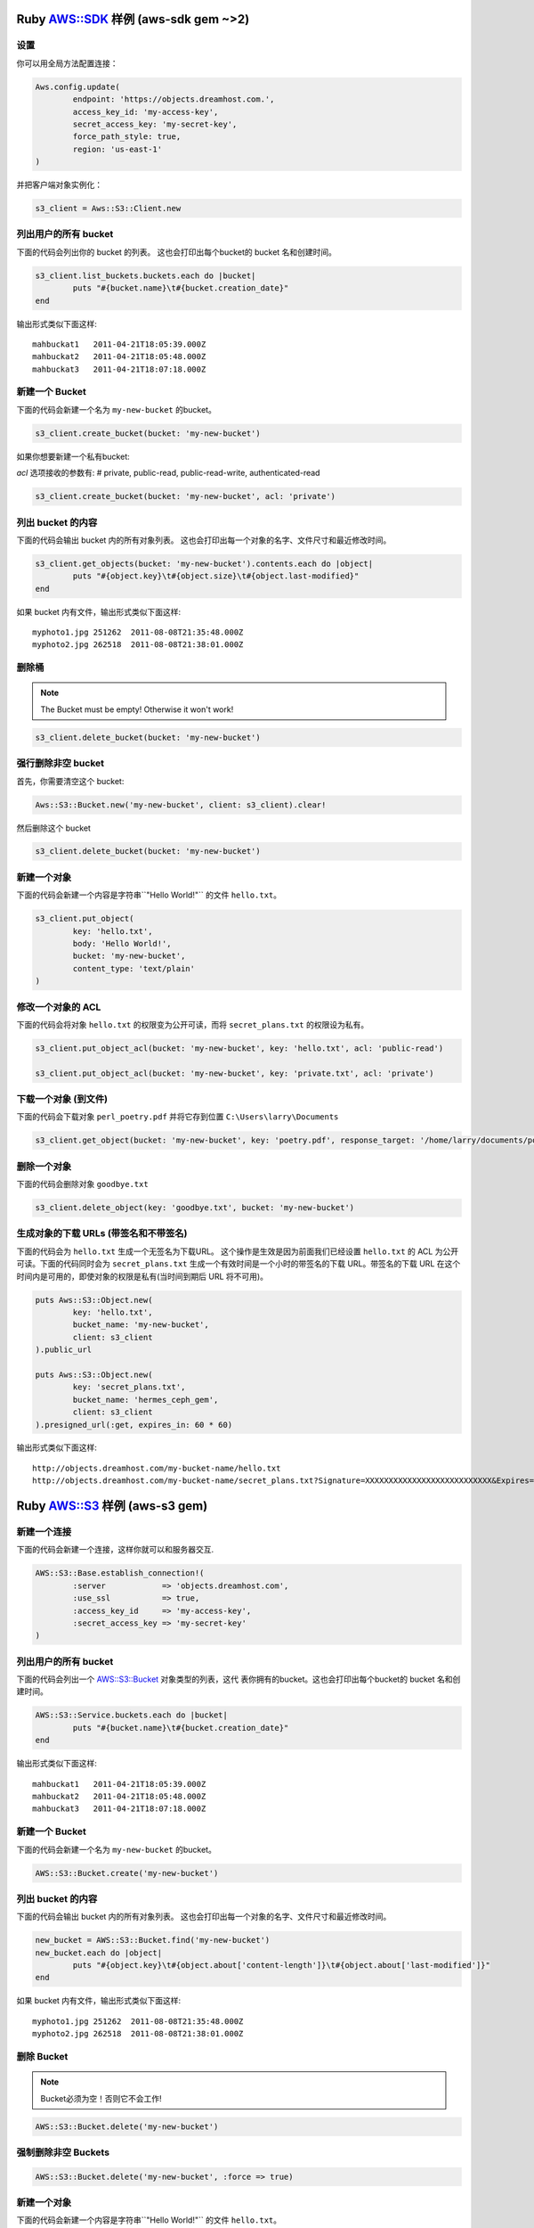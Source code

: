 .. _ruby:

Ruby `AWS::SDK`_ 样例 (aws-sdk gem ~>2)
===========================================

设置
----

你可以用全局方法配置连接：

.. code-block:: ruby

	Aws.config.update(
		endpoint: 'https://objects.dreamhost.com.',
		access_key_id: 'my-access-key',
		secret_access_key: 'my-secret-key',
		force_path_style: true, 
		region: 'us-east-1'
	)


并把客户端对象实例化：

.. code-block:: ruby

    	s3_client = Aws::S3::Client.new

列出用户的所有 bucket
------------

下面的代码会列出你的 bucket 的列表。
这也会打印出每个bucket的 bucket 名和创建时间。

.. code-block:: ruby

	s3_client.list_buckets.buckets.each do |bucket|
		puts "#{bucket.name}\t#{bucket.creation_date}"
	end

输出形式类似下面这样::

   mahbuckat1	2011-04-21T18:05:39.000Z
   mahbuckat2	2011-04-21T18:05:48.000Z
   mahbuckat3	2011-04-21T18:07:18.000Z


新建一个 Bucket
-----------------

下面的代码会新建一个名为 ``my-new-bucket`` 的bucket。

.. code-block:: ruby

	s3_client.create_bucket(bucket: 'my-new-bucket')

如果你想要新建一个私有bucket: 

`acl` 选项接收的参数有: # private, public-read, public-read-write, authenticated-read

.. code-block:: ruby

	s3_client.create_bucket(bucket: 'my-new-bucket', acl: 'private')


列出 bucket 的内容
--------------------------

下面的代码会输出 bucket 内的所有对象列表。
这也会打印出每一个对象的名字、文件尺寸和\
最近修改时间。

.. code-block:: ruby

	s3_client.get_objects(bucket: 'my-new-bucket').contents.each do |object|
		puts "#{object.key}\t#{object.size}\t#{object.last-modified}"
	end

如果 bucket 内有文件，输出形式类似下面这样::

   myphoto1.jpg	251262	2011-08-08T21:35:48.000Z
   myphoto2.jpg	262518	2011-08-08T21:38:01.000Z


删除桶
------
.. note::
   The Bucket must be empty! Otherwise it won't work!

.. code-block:: ruby

	s3_client.delete_bucket(bucket: 'my-new-bucket')


强行删除非空 bucket
--------------
首先，你需要清空这个 bucket:

.. code-block:: ruby

	Aws::S3::Bucket.new('my-new-bucket', client: s3_client).clear!
	
然后删除这个 bucket

.. code-block:: ruby

	s3_client.delete_bucket(bucket: 'my-new-bucket')


新建一个对象
------------------

下面的代码会新建一个内容是字符串``"Hello World!"`` 的文件 ``hello.txt``。

.. code-block:: ruby

	s3_client.put_object(
		key: 'hello.txt',
		body: 'Hello World!',
		bucket: 'my-new-bucket',
		content_type: 'text/plain'
	)


修改一个对象的 ACL
----------------------

下面的代码会将对象 ``hello.txt`` 的权限变为公开可读，而将
``secret_plans.txt`` 的权限设为私有。

.. code-block:: ruby

	s3_client.put_object_acl(bucket: 'my-new-bucket', key: 'hello.txt', acl: 'public-read')

	s3_client.put_object_acl(bucket: 'my-new-bucket', key: 'private.txt', acl: 'private')


下载一个对象 (到文件)
------------------------------

下面的代码会下载对象 ``perl_poetry.pdf`` 并将它存到位置
``C:\Users\larry\Documents``

.. code-block:: ruby

	s3_client.get_object(bucket: 'my-new-bucket', key: 'poetry.pdf', response_target: '/home/larry/documents/poetry.pdf')


删除一个对象
----------------

下面的代码会删除对象 ``goodbye.txt``

.. code-block:: ruby

	s3_client.delete_object(key: 'goodbye.txt', bucket: 'my-new-bucket')


生成对象的下载 URLs (带签名和不带签名)
---------------------------------------------------

下面的代码会为 ``hello.txt`` 生成一个无签名为下载URL。 \
这个操作是生效是因为前面我们已经设置 ``hello.txt`` 的 \
ACL 为公开可读。下面的代码同时会为 ``secret_plans.txt`` \
生成一个有效时间是一个小时的带签名的下载 URL。带签名的下载 \
URL 在这个时间内是可用的，即使对象的权限是私有(当时间到期后 \
URL 将不可用)。

.. code-block:: ruby

	puts Aws::S3::Object.new(
		key: 'hello.txt',
		bucket_name: 'my-new-bucket',
		client: s3_client
	).public_url

	puts Aws::S3::Object.new(
		key: 'secret_plans.txt',
		bucket_name: 'hermes_ceph_gem',
		client: s3_client
	).presigned_url(:get, expires_in: 60 * 60)

输出形式类似下面这样::

   http://objects.dreamhost.com/my-bucket-name/hello.txt
   http://objects.dreamhost.com/my-bucket-name/secret_plans.txt?Signature=XXXXXXXXXXXXXXXXXXXXXXXXXXX&Expires=1316027075&AWSAccessKeyId=XXXXXXXXXXXXXXXXXXX

.. _`AWS::SDK`: http://docs.aws.amazon.com/sdkforruby/api/Aws/S3/Client.html



Ruby `AWS::S3`_ 样例 (aws-s3 gem)
=====================================

新建一个连接
---------------------

下面的代码会新建一个连接，这样你就可以和服务器交互.

.. code-block:: ruby

	AWS::S3::Base.establish_connection!(
		:server            => 'objects.dreamhost.com',
		:use_ssl           => true,
		:access_key_id     => 'my-access-key',
		:secret_access_key => 'my-secret-key'
	)


列出用户的所有 bucket
---------------------

下面的代码会列出一个 `AWS::S3::Bucket`_  对象类型的列表，这代 \
表你拥有的bucket。这也会打印出每个bucket的 bucket 名和创建时间。

.. code-block:: ruby

	AWS::S3::Service.buckets.each do |bucket|
		puts "#{bucket.name}\t#{bucket.creation_date}"
	end

输出形式类似下面这样::

   mahbuckat1	2011-04-21T18:05:39.000Z
   mahbuckat2	2011-04-21T18:05:48.000Z
   mahbuckat3	2011-04-21T18:07:18.000Z


新建一个 Bucket
-----------------

下面的代码会新建一个名为 ``my-new-bucket`` 的bucket。

.. code-block:: ruby

	AWS::S3::Bucket.create('my-new-bucket')


列出 bucket 的内容
--------------------------

下面的代码会输出 bucket 内的所有对象列表。
这也会打印出每一个对象的名字、文件尺寸和\
最近修改时间。

.. code-block:: ruby

	new_bucket = AWS::S3::Bucket.find('my-new-bucket')
	new_bucket.each do |object|
		puts "#{object.key}\t#{object.about['content-length']}\t#{object.about['last-modified']}"
	end

如果 bucket 内有文件，输出形式类似下面这样::

   myphoto1.jpg	251262	2011-08-08T21:35:48.000Z
   myphoto2.jpg	262518	2011-08-08T21:38:01.000Z


删除 Bucket
-----------------
.. note::
   Bucket必须为空！否则它不会工作!

.. code-block:: ruby

	AWS::S3::Bucket.delete('my-new-bucket')


强制删除非空 Buckets
-----------------------------------

.. code-block:: ruby

	AWS::S3::Bucket.delete('my-new-bucket', :force => true)


新建一个对象
------------------

下面的代码会新建一个内容是字符串``"Hello World!"`` 的文件 ``hello.txt``。

.. code-block:: ruby

	AWS::S3::S3Object.store(
		'hello.txt',
		'Hello World!',
		'my-new-bucket',
		:content_type => 'text/plain'
	)


修改一个对象的 ACL
----------------------

下面的代码会将对象 ``hello.txt`` 的权限变为公开可读，而将
``secret_plans.txt`` 的权限设为私有。

.. code-block:: ruby

	policy = AWS::S3::S3Object.acl('hello.txt', 'my-new-bucket')
	policy.grants = [ AWS::S3::ACL::Grant.grant(:public_read) ]
	AWS::S3::S3Object.acl('hello.txt', 'my-new-bucket', policy)

	policy = AWS::S3::S3Object.acl('secret_plans.txt', 'my-new-bucket')
	policy.grants = []
	AWS::S3::S3Object.acl('secret_plans.txt', 'my-new-bucket', policy)


下载一个对象 (到文件)
------------------------------

下面的代码会下载对象 ``perl_poetry.pdf`` 并将它存到位置
``C:\Users\larry\Documents``

.. code-block:: ruby

	open('/home/larry/documents/poetry.pdf', 'w') do |file|
		AWS::S3::S3Object.stream('poetry.pdf', 'my-new-bucket') do |chunk|
			file.write(chunk)
		end
	end


删除一个对象
----------------

下面的代码会删除对象 ``goodbye.txt``

.. code-block:: ruby

	AWS::S3::S3Object.delete('goodbye.txt', 'my-new-bucket')


生成对象的下载 URLs (带签名和不带签名)
---------------------------------------------------

下面的代码会为 ``hello.txt`` 生成一个无签名为下载URL。 \
这个操作是生效是因为前面我们已经设置 ``hello.txt`` 的 \
ACL 为公开可读。下面的代码同时会为 ``secret_plans.txt`` \
生成一个有效时间是一个小时的带签名的下载 URL。带签名的下载 \
URL 在这个时间内是可用的，即使对象的权限是私有(当时间到期后 \
URL 将不可用)。

.. code-block:: ruby

	puts AWS::S3::S3Object.url_for(
		'hello.txt',
		'my-new-bucket',
		:authenticated => false
	)

	puts AWS::S3::S3Object.url_for(
		'secret_plans.txt',
		'my-new-bucket',
		:expires_in => 60 * 60
	)

输出形式类似下面这样::

   http://objects.dreamhost.com/my-bucket-name/hello.txt
   http://objects.dreamhost.com/my-bucket-name/secret_plans.txt?Signature=XXXXXXXXXXXXXXXXXXXXXXXXXXX&Expires=1316027075&AWSAccessKeyId=XXXXXXXXXXXXXXXXXXX

.. _`AWS::S3`: http://amazon.rubyforge.org/
.. _`AWS::S3::Bucket`: http://amazon.rubyforge.org/doc/


